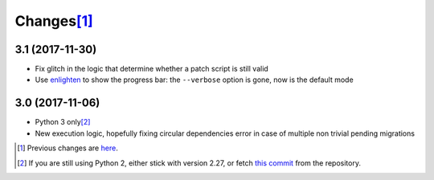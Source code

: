 Changes\ [#]_
-------------

3.1 (2017-11-30)
~~~~~~~~~~~~~~~~

* Fix glitch in the logic that determine whether a patch script is still valid

* Use enlighten__ to show the progress bar: the ``--verbose`` option is gone, now is the
  default mode

  __ https://pypi.python.org/pypi/enlighten


3.0 (2017-11-06)
~~~~~~~~~~~~~~~~

* Python 3 only\ [#]_

* New execution logic, hopefully fixing circular dependencies error in case of multiple non
  trivial pending migrations


.. [#] Previous changes are here__.

       __ https://bitbucket.org/lele/metapensiero.sphinx.patchdb/src/master/OLDERCHANGES.rst

.. [#] If you are still using Python 2, either stick with version 2.27, or fetch `this
       commit`__ from the repository.

       __ https://bitbucket.org/lele/sol/commits/f9fc5f5d50a381eaf9f003d7006cc46382842c18
